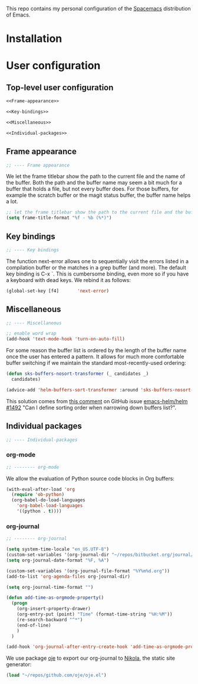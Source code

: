 This repo contains my personal configuration of the [[http://spacemacs.org/][Spacemacs]] distribution of
Emacs.

* Installation

* User configuration
** Top-level user configuration

#+BEGIN_SRC emacs-lisp :noweb tangle :tangle user-config.el
<<Frame-appearance>>

<<Key-bindings>>

<<Miscellaneous>>

<<Individual-packages>>

#+END_SRC

** Frame appearance

#+BEGIN_SRC emacs-lisp :noweb-ref Frame-appearance
;; ---- Frame appearance

#+END_SRC

We let the frame titlebar show the path to the current file and the name of the
buffer. Both the path and the buffer name may seem a bit much for a buffer that
holds a file, but not every buffer does. For those buffers, for example the
scratch buffer or the magit status buffer, the buffer name helps a lot.

#+BEGIN_SRC emacs-lisp :noweb-ref Frame-appearance
;; let the frame titlebar show the path to the current file and the buffer name
(setq frame-title-format "%f - %b (%*)")
#+END_SRC

** Key bindings

#+BEGIN_SRC emacs-lisp :noweb-ref Key-bindings
;; ---- Key bindings

#+END_SRC

The function next-error allows one to sequentially visit the errors listed in a
compilation buffer or the matches in a grep buffer (and more). The default key
binding is C-x `. This is cumbersome binding, even more so if you have a
keyboard with dead keys. We rebind it as follows:

#+BEGIN_SRC emacs-lisp :noweb-ref Key-bindings
(global-set-key [f4]       'next-error)
#+END_SRC

** Miscellaneous

#+BEGIN_SRC emacs-lisp :noweb-ref Miscellaneous
;; ---- Miscellaneous

#+END_SRC

#+BEGIN_SRC emacs-lisp :noweb-ref Miscellaneous
;; enable word wrap
(add-hook 'text-mode-hook 'turn-on-auto-fill)

#+END_SRC

For some reason the buffer list is ordered by the length of the buffer name once
the user has entered a pattern. It allows for much more comfortable buffer
switching if we maintain the standard most-recently-used ordering:
#+BEGIN_SRC emacs-lisp :noweb-ref Miscellaneous
(defun sks-buffers-nosort-transformer (_ candidates _)
  candidates)

(advice-add 'helm-buffers-sort-transformer :around 'sks-buffers-nosort-transformer)
#+END_SRC
This solution comes from [[https://github.com/emacs-helm/helm/issues/1492#issuecomment-216520302][this comment]] on GitHub issue [[https://github.com/emacs-helm/helm/issues/1492][emacs-helm/helm #1492]] "Can
I define sorting order when narrowing down buffers list?".

** Individual packages

#+BEGIN_SRC emacs-lisp :noweb-ref Individual-packages
;; ---- Individual-packages

#+END_SRC

*** org-mode

#+BEGIN_SRC emacs-lisp :noweb-ref Individual-packages
;; -------- org-mode

#+END_SRC

We allow the evaluation of Python source code blocks in Org buffers:
#+BEGIN_SRC emacs-lisp :noweb-ref Individual-packages
(with-eval-after-load 'org
  (require 'ob-python)
  (org-babel-do-load-languages
    'org-babel-load-languages
    '((python . t))))

#+END_SRC

*** org-journal

#+BEGIN_SRC emacs-lisp :noweb-ref Individual-packages
;; -------- org-journal

#+END_SRC

#+BEGIN_SRC emacs-lisp :noweb-ref Individual-packages
(setq system-time-locale "en_US.UTF-8")
(custom-set-variables '(org-journal-dir "~/repos/bitbucket.org/journal/"))
(setq org-journal-date-format "%F, %A")

(custom-set-variables '(org-journal-file-format "%Y%m%d.org"))
(add-to-list 'org-agenda-files org-journal-dir)

(setq org-journal-time-format "")

(defun add-time-as-orgmode-property()
  (progn
    (org-insert-property-drawer)
    (org-entry-put (point) "Time" (format-time-string "%H:%M"))
    (re-search-backward "^*")
    (end-of-line)
    )
  )

(add-hook 'org-journal-after-entry-create-hook 'add-time-as-orgmode-property)

#+END_SRC

We use package [[https://github.com/swinkels/oje][oje]] to export our org-journal to  [[https://getnikola.com/][Nikola]], the static site generator:
#+BEGIN_SRC emacs-lisp :noweb-ref Individual-packages
(load "~/repos/github.com/oje/oje.el")

#+END_SRC
